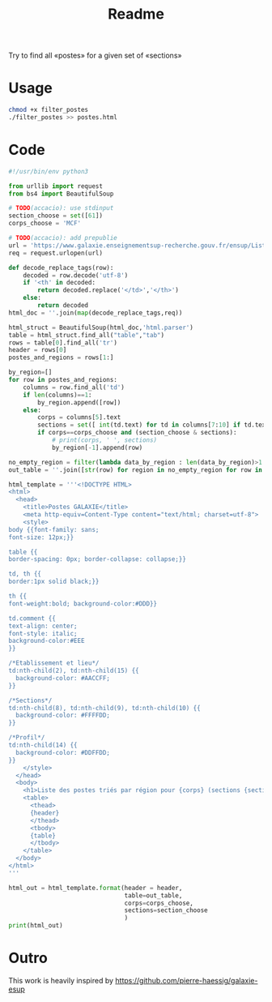#+title: Readme

Try to find all «postes» for a given set of «sections»



* Usage
#+begin_src bash :dir ./ :results output
chmod +x filter_postes
./filter_postes >> postes.html
#+end_src

#+RESULTS:
: /home/accacio/git/concours_galaxie

* Code
#+begin_src python :tangle filter_postes
#!/usr/bin/env python3

from urllib import request
from bs4 import BeautifulSoup
#+end_src

#+begin_src python :tangle filter_postes
# TODO(accacio): use stdinput
section_choose = set([61])
corps_choose = 'MCF'
#+end_src

#+begin_src python :tangle filter_postes
# TODO(accacio): add prepublie
url = 'https://www.galaxie.enseignementsup-recherche.gouv.fr/ensup/ListesPostesPublies/Emplois_publies_TrieParRegion.html'
req = request.urlopen(url)
#+end_src

#+begin_src python :tangle filter_postes
def decode_replace_tags(row):
    decoded = row.decode('utf-8')
    if '<th' in decoded:
        return decoded.replace('</td>','</th>')
    else:
        return decoded
html_doc = ''.join(map(decode_replace_tags,req))

html_struct = BeautifulSoup(html_doc,'html.parser')
table = html_struct.find_all("table","tab")
rows = table[0].find_all('tr')
header = rows[0]
postes_and_regions = rows[1:]
#+end_src

#+begin_src python :tangle filter_postes
by_region=[]
for row in postes_and_regions:
    columns = row.find_all('td')
    if len(columns)==1:
        by_region.append([row])
    else:
        corps = columns[5].text
        sections = set([ int(td.text) for td in columns[7:10] if td.text != ''])
        if corps==corps_choose and (section_choose & sections):
            # print(corps, ' ', sections)
            by_region[-1].append(row)

no_empty_region = filter(lambda data_by_region : len(data_by_region)>1 ,by_region)
out_table = ''.join([str(row) for region in no_empty_region for row in region])
#+end_src

#+begin_src python :tangle filter_postes
html_template = '''<!DOCTYPE HTML>
<html>
  <head>
    <title>Postes GALAXIE</title>
    <meta http-equiv=Content-Type content="text/html; charset=utf-8">
    <style>
body {{font-family: sans;
font-size: 12px;}}

table {{
border-spacing: 0px; border-collapse: collapse;}}

td, th {{
border:1px solid black;}}

th {{
font-weight:bold; background-color:#DDD}}

td.comment {{
text-align: center;
font-style: italic;
background-color:#EEE
}}

/*Etablissement et lieu*/
td:nth-child(2), td:nth-child(15) {{
  background-color: #AACCFF;
}}

/*Sections*/
td:nth-child(8), td:nth-child(9), td:nth-child(10) {{
  background-color: #FFFFDD;
}}

/*Profil*/
td:nth-child(14) {{
  background-color: #DDFFDD;
}}
    </style>
  </head>
  <body>
    <h1>Liste des postes triés par région pour {corps} (sections {sections}) </h1>
    <table>
      <thead>
      {header}
      </thead>
      <tbody>
      {table}
      </tbody>
    </table>
  </body>
</html>
'''

html_out = html_template.format(header = header,
                                table=out_table,
                                corps=corps_choose,
                                sections=section_choose
                                )
print(html_out)
#+end_src
* Outro
This work is heavily inspired by https://github.com/pierre-haessig/galaxie-esup
